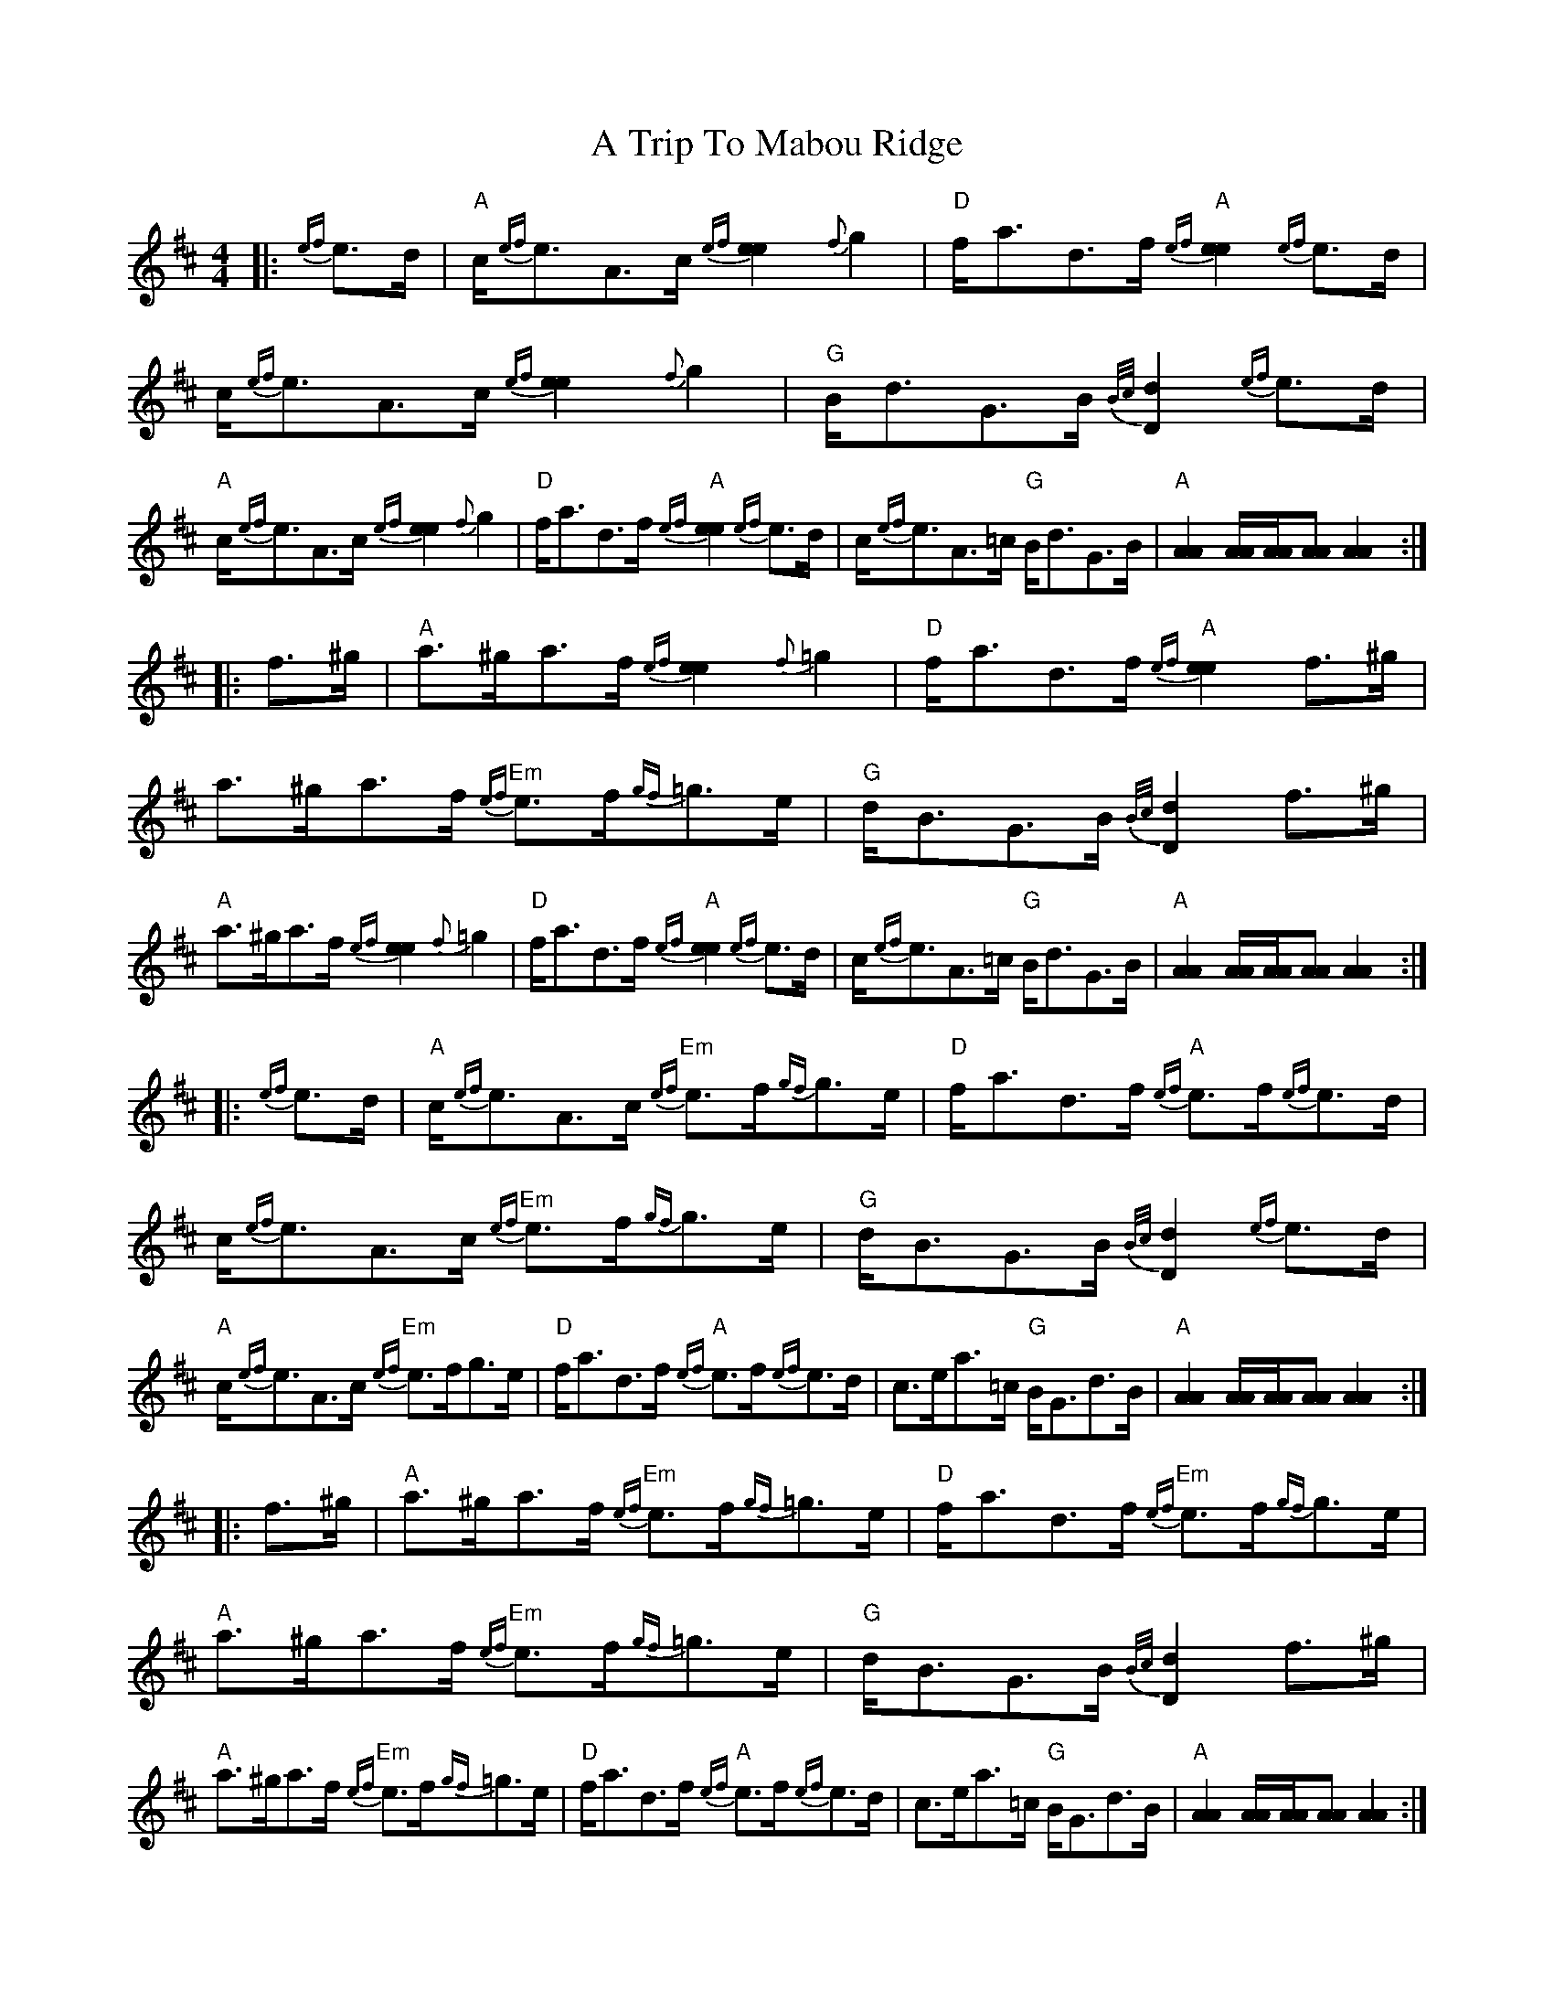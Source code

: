 X: 3
T: A Trip To Mabou Ridge
Z: Tate
S: https://thesession.org/tunes/12405#setting23590
R: strathspey
M: 4/4
L: 1/8
K: Amix
|: {ef}e>d | "A"c<{ef}eA>c {ef}[e2e2] {f}g2 | "D"f<ad>f "A"{ef}[e2e2] {ef}e>d | c<{ef}eA>c {ef}[e2e2] {f}g2 | "G"B<dG>B {B/c/}[d2D2] {ef}e>d |
"A"c<{ef}eA>c {ef}[e2e2] {f}g2 | "D"f<ad>f "A"{ef}[e2e2] {ef}e>d | c<{ef}eA>=c "G"B<dG>B | "A"[A2A2] [A/A/][A/A/][AA] [A2A2] :|
|: f>^g | "A"a>^ga>f {ef}[e2e2] {f}=g2 | "D"f<ad>f "A"{ef}[e2e2] f>^g | a>^ga>f "Em"{ef}e>f{gf}=g>e | "G"d<BG>B {B/c/}[d2D2] f>^g |
"A"a>^ga>f {ef}[e2e2] {f}=g2 | "D"f<ad>f "A"{ef}[e2e2] {ef}e>d | c<{ef}eA>=c "G"B<dG>B | "A"[A2A2] [A/A/][A/A/][AA] [A2A2] :|
|: {ef}e>d | "A"c<{ef}eA>c "Em"{ef}e>f{gf}g>e | "D"f<ad>f "A"{ef}e>f{ef}e>d | c<{ef}eA>c "Em"{ef}e>f{gf}g>e | "G"d<BG>B {B/c/}[d2D2] {ef}e>d |
"A"c<{ef}eA>c "Em"{ef}e>fg>e | "D"f<ad>f "A"{ef}e>f{ef}e>d | c>ea>=c "G"B<Gd>B | "A"[A2A2] [A/A/][A/A/][AA] [A2A2] :|
|: f>^g | "A"a>^ga>f "Em"{ef}e>f{gf}=g>e | "D"f<ad>f "Em"{ef}e>f{gf}g>e | "A"a>^ga>f "Em"{ef}e>f{gf}=g>e | "G"d<BG>B {B/c/}[d2D2] f>^g |
"A"a>^ga>f "Em"{ef}e>f{gf}=g>e | "D"f<ad>f "A"{ef}e>f{ef}e>d | c>ea>=c "G"B<Gd>B | "A"[A2A2] [A/A/][A/A/][AA] [A2A2] :|
